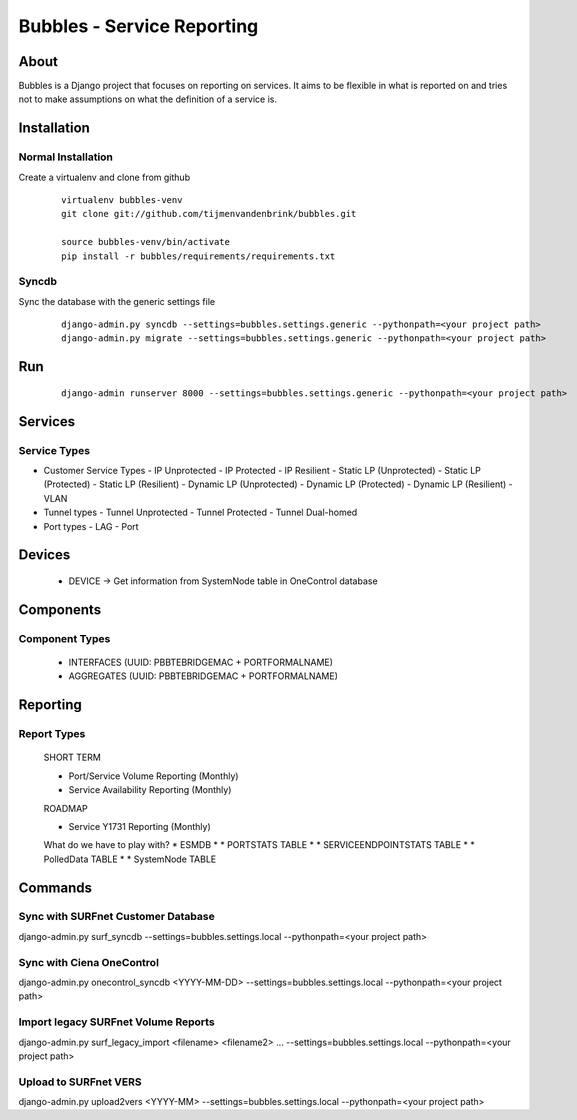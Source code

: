 ================================
Bubbles - Service Reporting
================================

About
=====

Bubbles is a Django project that focuses on reporting on services. It aims to be flexible in what is reported on and
tries not to make assumptions on what the definition of a service is.

Installation
============

Normal Installation
-------------------

Create a virtualenv and clone from github

    ::

        virtualenv bubbles-venv
        git clone git://github.com/tijmenvandenbrink/bubbles.git

        source bubbles-venv/bin/activate
        pip install -r bubbles/requirements/requirements.txt

Syncdb
------

Sync the database with the generic settings file

    ::

        django-admin.py syncdb --settings=bubbles.settings.generic --pythonpath=<your project path>
        django-admin.py migrate --settings=bubbles.settings.generic --pythonpath=<your project path>


Run
=====

    ::

        django-admin runserver 8000 --settings=bubbles.settings.generic --pythonpath=<your project path>



Services
========

Service Types
-------------

* Customer Service Types
  - IP Unprotected
  - IP Protected
  - IP Resilient
  - Static LP (Unprotected)
  - Static LP (Protected)
  - Static LP (Resilient)
  - Dynamic LP (Unprotected)
  - Dynamic LP (Protected)
  - Dynamic LP (Resilient)
  - VLAN
* Tunnel types
  - Tunnel Unprotected
  - Tunnel Protected
  - Tunnel Dual-homed
* Port types
  - LAG
  - Port


Devices
=======

  * DEVICE -> Get information from SystemNode table in OneControl database


Components
==========

Component Types
---------------

  * INTERFACES (UUID: PBBTEBRIDGEMAC + PORTFORMALNAME)
  * AGGREGATES (UUID: PBBTEBRIDGEMAC + PORTFORMALNAME)


Reporting
=========

Report Types
------------

  SHORT TERM

  * Port/Service Volume Reporting (Monthly)
  * Service Availability Reporting (Monthly)

  ROADMAP

  * Service Y1731 Reporting (Monthly)

  What do we have to play with?
  * ESMDB
  * * PORTSTATS TABLE
  * * SERVICEENDPOINTSTATS TABLE
  * * PolledData TABLE
  * * SystemNode TABLE


Commands
========

Sync with SURFnet Customer Database
-----------------------------------

django-admin.py surf_syncdb --settings=bubbles.settings.local --pythonpath=<your project path>


Sync with Ciena OneControl
--------------------------

django-admin.py onecontrol_syncdb <YYYY-MM-DD> --settings=bubbles.settings.local --pythonpath=<your project path>


Import legacy SURFnet Volume Reports
------------------------------------

django-admin.py surf_legacy_import <filename> <filename2> ... --settings=bubbles.settings.local --pythonpath=<your project path>


Upload to SURFnet VERS
----------------------

django-admin.py upload2vers <YYYY-MM> --settings=bubbles.settings.local --pythonpath=<your project path>